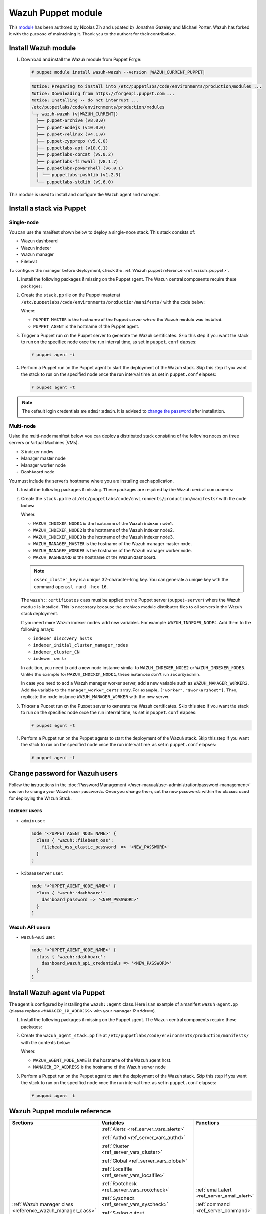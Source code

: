 .. Copyright (C) 2015, Wazuh, Inc.

.. meta::
   :description: Learn about Wazuh Puppet module in this section of the Wazuh documentation.

Wazuh Puppet module
===================

This `module <https://github.com/wazuh/wazuh-puppet>`_ has been authored by Nicolas Zin and updated by Jonathan Gazeley and Michael Porter. Wazuh has forked it with the purpose of maintaining it. Thank you to the authors for their contribution.


Install Wazuh module
--------------------

#. Download and install the Wazuh module from Puppet Forge:

   .. code-block:: console

      # puppet module install wazuh-wazuh --version |WAZUH_CURRENT_PUPPET|

   .. code-block:: none
      :class: output

      Notice: Preparing to install into /etc/puppetlabs/code/environments/production/modules ...
      Notice: Downloading from https://forgeapi.puppet.com ...
      Notice: Installing -- do not interrupt ...
      /etc/puppetlabs/code/environments/production/modules
      └─┬ wazuh-wazuh (v|WAZUH_CURRENT|)
        ├── puppet-archive (v8.0.0)
        ├── puppet-nodejs (v10.0.0)
        ├── puppet-selinux (v4.1.0)
        ├── puppet-zypprepo (v5.0.0)
        ├── puppetlabs-apt (v10.0.1)
        ├── puppetlabs-concat (v9.0.2)
        ├── puppetlabs-firewall (v8.1.7)
        ├─┬ puppetlabs-powershell (v6.0.1)
        │ └── puppetlabs-pwshlib (v1.2.3)
        └── puppetlabs-stdlib (v9.6.0)

This module is used to install and configure the Wazuh agent and manager.


Install a stack via Puppet
--------------------------

Single-node
^^^^^^^^^^^

You can use the manifest shown below to deploy a single-node stack. This stack consists of:

- Wazuh dashboard
- Wazuh indexer
- Wazuh manager
- Filebeat

To configure the manager before deployment, check the :ref:`Wazuh puppet reference <ref_wazuh_puppet>`.

#. Install the following packages if missing on the Puppet agent. The Wazuh central components require these packages:

   .. tabs::

      .. group-tab:: APT

         .. code-block:: console

            # apt-get install debhelper tar curl libcap2-bin #debhelper version 9 or later

      .. group-tab:: Yum

         .. code-block:: console

            # yum install libcap

      .. group-tab:: DNF

         .. code-block:: console

            # dnf install libcap

#. Create the ``stack.pp`` file on the Puppet master at ``/etc/puppetlabs/code/environments/production/manifests/`` with the code below:

   .. code-block:: puppet
      :emphasize-lines: 12, 20


      $discovery_type = 'single-node'
      stage { 'certificates': }
      stage { 'repo': }
      stage { 'indexerdeploy': }
      stage { 'securityadmin': }
      stage { 'dashboard': }
      stage { 'manager': }
      Stage[certificates] -> Stage[repo] -> Stage[indexerdeploy] -> Stage[securityadmin] -> Stage[manager] -> Stage[dashboard]
      Exec {
      timeout => 0,
      }
      node "<PUPPET_MASTER>" {
      class { 'wazuh::certificates':
        indexer_certs => [['node-1','127.0.0.1']],
        manager_certs => [['master','127.0.0.1']],
        dashboard_certs => ['127.0.0.1'],
        stage => certificates,
      }
      }
      node "<PUPPET_AGENT>" {
      class { 'wazuh::repo':
      stage => repo,
      }
      class { 'wazuh::indexer':
        stage => indexerdeploy,
      }
      class { 'wazuh::securityadmin':
      stage => securityadmin
      }
      class { 'wazuh::manager':
        stage => manager,
      }
      class { 'wazuh::filebeat_oss':
        stage => manager,
      }
      class { 'wazuh::dashboard':
        stage => dashboard,
      }
      }

   Where:

   - ``PUPPET_MASTER`` is the hostname of the Puppet server where the Wazuh module was installed.
   - ``PUPPET_AGENT`` is the hostname of the Puppet agent.

#. Trigger a Puppet run on the Puppet server to generate the Wazuh certificates. Skip this step if you want the stack to run on the specified node once the run interval time, as set in ``puppet.conf`` elapses:

   .. code-block:: console

      # puppet agent -t

#. Perform a Puppet run on the Puppet agent to start the deployment of the Wazuh stack. Skip this step if you want the stack to run on the specified node once the run interval time, as set in ``puppet.conf`` elapses:

   .. code-block:: console

      # puppet agent -t

.. note:: The default login credentials are ``admin``:``admin``. It is advised to `change the password <https://documentation.wazuh.com/current/user-manual/user-administration/password-management.html>`_ after installation.

Multi-node
^^^^^^^^^^

Using the multi-node manifest below, you can deploy a distributed stack consisting of the following nodes on three servers or Virtual Machines (VMs).

- 3 indexer nodes

- Manager master node

- Manager worker node

- Dashboard node

You must include the server's hostname where you are installing each application.

#. Install the following packages if missing. These packages are required by the Wazuh central components:

   .. tabs::

      .. group-tab:: APT

         .. code-block:: console

            # apt-get install debhelper tar curl libcap2-bin #debhelper version 9 or later

      .. group-tab:: Yum

         .. code-block:: console

            # yum install libcap

      .. group-tab:: DNF

         .. code-block:: console

            # dnf install libcap

#. Create the ``stack.pp`` file at ``/etc/puppetlabs/code/environments/production/manifests/`` with the code below:

   .. code-block:: puppet
      :emphasize-lines: 1-6

      $node1host   = '<WAZUH_INDEXER_NODE1>'
      $node2host   = '<WAZUH_INDEXER_NODE2>'
      $node3host   = '<WAZUH_INDEXER_NODE3>'
      $masterhost    = '<WAZUH_MANAGER_MASTER>'
      $workerhost    = '<WAZUH_MANAGER_WORKER>'
      $dashboardhost = '<WAZUH_DASHBOARD>'
      $indexer_node1_name = 'node1'
      $indexer_node2_name = 'node2'
      $indexer_node3_name = 'node3'
      $master_name = 'master'
      $worker_name = 'worker'
      $cluster_size = '3'
      $indexer_discovery_hosts = [$node1host, $node2host, $node3host]
      $indexer_initial_cluster_manager_nodes = [$node1host, $node2host, $node3host]
      $indexer_cluster_CN = [$indexer_node1_name, $indexer_node2_name, $indexer_node3_name]
      # Define stage for order execution
      stage { 'certificates': }
      stage { 'repo': }
      stage { 'indexerdeploy': }
      stage { 'securityadmin': }
      stage { 'dashboard': }
      stage { 'manager': }
      Stage[certificates] -> Stage[repo] -> Stage[indexerdeploy] -> Stage[securityadmin] -> Stage[manager] -> Stage[dashboard]
      Exec {
      timeout => 0,
      }
      node "puppet-server" {
      class { 'wazuh::certificates':
        indexer_certs => [["$indexer_node1_name","$node1host" ],["$indexer_node2_name","$node2host" ],["$indexer_node3_name","$node3host" ]],
        manager_master_certs => [["$master_name","$masterhost"]],
        manager_worker_certs => [["$worker_name","$workerhost"]],
        dashboard_certs => ["$dashboardhost"],
        stage => certificates
      }
      class { 'wazuh::repo':
      stage => repo
      }
      }
      node "puppet-wazuh-indexer-node1" {
      class { 'wazuh::repo':
      stage => repo
      }
      class { 'wazuh::indexer':
        indexer_node_name => "$indexer_node1_name",
        indexer_network_host => "$node1host",
        indexer_node_max_local_storage_nodes => "$cluster_size",
        indexer_discovery_hosts => $indexer_discovery_hosts,
        indexer_initial_cluster_manager_nodes => $indexer_initial_cluster_manager_nodes,
        indexer_cluster_CN => $indexer_cluster_CN,
        stage => indexerdeploy
      }
      class { 'wazuh::securityadmin':
      indexer_network_host => "$node1host",
      stage => securityadmin
      }
      }
      node "puppet-wazuh-indexer-node2" {
      class { 'wazuh::repo':
      stage => repo
      }
      class { 'wazuh::indexer':
        indexer_node_name => "$indexer_node2_name",
        indexer_network_host => "$node2host",
        indexer_node_max_local_storage_nodes => "$cluster_size",
        indexer_discovery_hosts => $indexer_discovery_hosts,
        indexer_initial_cluster_manager_nodes => $indexer_initial_cluster_manager_nodes,
        indexer_cluster_CN => $indexer_cluster_CN,
        stage => indexerdeploy
      }
      }
      node "puppet-wazuh-indexer-node3" {
      class { 'wazuh::repo':
      stage => repo
      }
      class { 'wazuh::indexer':
        indexer_node_name => "$indexer_node3_name",
        indexer_network_host => "$node3host",
        indexer_node_max_local_storage_nodes => "$cluster_size",
        indexer_discovery_hosts => $indexer_discovery_hosts,
        indexer_initial_cluster_manager_nodes => $indexer_initial_cluster_manager_nodes,
        indexer_cluster_CN => $indexer_cluster_CN,
        stage => indexerdeploy
      }
      }
      node "puppet-wazuh-manager-master" {
      class { 'wazuh::repo':
      stage => repo
      }
      class { 'wazuh::manager':
        ossec_cluster_name => 'wazuh-cluster',
        ossec_cluster_node_name => 'wazuh-master',
        ossec_cluster_node_type => 'master',
        ossec_cluster_key => '01234567890123456789012345678912',
        ossec_cluster_bind_addr => "$masterhost",
        ossec_cluster_nodes => ["$masterhost"],
        ossec_cluster_disabled => 'no',
        stage => manager
      }
      class { 'wazuh::filebeat_oss':
        filebeat_oss_indexer_ip => "$node1host",
        wazuh_node_name => "$master_name",
        stage => manager
      }
      }
      node "puppet-wazuh-manager-worker" {
      class { 'wazuh::repo':
      stage => repo
      }
      class { 'wazuh::manager':
        ossec_cluster_name => 'wazuh-cluster',
        ossec_cluster_node_name => 'wazuh-worker',
        ossec_cluster_node_type => 'worker',
        ossec_cluster_key => '01234567890123456789012345678912',
        ossec_cluster_bind_addr => "$masterhost",
        ossec_cluster_nodes => ["$masterhost"],
        ossec_cluster_disabled => 'no',
        stage => manager
      }
      class { 'wazuh::filebeat_oss':
        filebeat_oss_indexer_ip => "$node1host",
        wazuh_node_name => "$worker_name",
        stage => manager
      }
      }
      node "puppet-wazuh-dashboard" {
      class { 'wazuh::repo':
      stage => repo,
      }
      class { 'wazuh::dashboard':
        indexer_server_ip  => "$node1host",
        manager_api_host   => "$masterhost",
        stage => dashboard
      }
      }

   Where:

   - ``WAZUH_INDEXER_NODE1`` is the hostname of the Wazuh indexer node1.

   - ``WAZUH_INDEXER_NODE2`` is the hostname of the Wazuh indexer node2.

   - ``WAZUH_INDEXER_NODE3`` is the hostname of the Wazuh indexer node3.

   - ``WAZUH_MANAGER_MASTER`` is the hostname of the Wazuh manager master node.

   - ``WAZUH_MANAGER_WORKER`` is the hostname of the Wazuh manager worker node.

   - ``WAZUH_DASHBOARD`` is the hostname of the Wazuh dashboard.

   .. note:: ``ossec_cluster_key`` is a unique 32-character-long key. You can generate a unique key with the command ``openssl rand -hex 16``.

   The ``wazuh::certificates`` class must be applied on the Puppet server (``puppet-server``) where the Wazuh module is installed. This is necessary because the archives module distributes files to all servers in the Wazuh stack deployment.

   If you need more Wazuh indexer nodes, add new variables. For example, ``WAZUH_INDEXER_NODE4``. Add them to the following arrays:

   - ``indexer_discovery_hosts``

   - ``indexer_initial_cluster_manager_nodes``

   - ``indexer_cluster_CN``

   - ``indexer_certs``

   In addition, you need to add a new node instance similar to ``WAZUH_INDEXER_NODE2`` or ``WAZUH_INDEXER_NODE3``. Unlike the example for ``WAZUH_INDEXER_NODE1``, these instances don't run securityadmin.

   In case you need to add a Wazuh manager worker server, add a new variable such as ``WAZUH_MANAGER_WORKER2``. Add the variable to the ``manager_worker_certs`` array. For example, ``['worker',"$worker2host"]``. Then, replicate the node instance ``WAZUH_MANAGER_WORKER`` with the new server.

#. Trigger a Puppet run on the Puppet server to generate the Wazuh certificates. Skip this step if you want the stack to run on the specified node once the run interval time, as set in ``puppet.conf`` elapses:

   .. code-block:: console

      # puppet agent -t

#. Perform a Puppet run on the Puppet agents to start the deployment of the Wazuh stack. Skip this step if you want the stack to run on the specified node once the run interval time, as set in ``puppet.conf`` elapses:

   .. code-block:: console

      # puppet agent -t

Change password for Wazuh users
-------------------------------

Follow the instructions in the :doc:`Password Management </user-manual/user-administration/password-management>` section to change your Wazuh user passwords. Once you change them, set the new passwords within the classes used for deploying the Wazuh Stack.

Indexer users
^^^^^^^^^^^^^

-  ``admin`` user:

   .. code-block:: puppet

      node "<PUPPET_AGENT_NODE_NAME>" {
        class { 'wazuh::filebeat_oss':
          filebeat_oss_elastic_password  => '<NEW_PASSWORD>'
        }
      }

-  ``kibanaserver`` user:

   .. code-block:: puppet

      node "<PUPPET_AGENT_NODE_NAME>" {
        class { 'wazuh::dashboard':
          dashboard_password => '<NEW_PASSWORD>'
        }
      }

Wazuh API users
^^^^^^^^^^^^^^^

-  ``wazuh-wui`` user:

   .. code-block:: puppet

      node "<PUPPET_AGENT_NODE_NAME>" {
        class { 'wazuh::dashboard':
          dashboard_wazuh_api_credentials => '<NEW_PASSWORD>'
        }
      }

Install Wazuh agent via Puppet
------------------------------

The agent is configured by installing the ``wazuh::agent`` class. Here is an example of a manifest ``wazuh-agent.pp`` (please replace ``<MANAGER_IP_ADDRESS>`` with your manager IP address).

#. Install the following packages if missing on the Puppet agent. The Wazuh central components require these packages:

   .. tabs::

      .. group-tab:: APT

         .. code-block:: console

            # apt-get install debhelper tar curl libcap2-bin #debhelper version 9 or later

      .. group-tab:: Yum

         .. code-block:: console

            # yum install libcap

      .. group-tab:: DNF

         .. code-block:: console

            # dnf install libcap

#. Create the ``wazuh_agent_stack.pp`` file at ``/etc/puppetlabs/code/environments/production/manifests/`` with the contents below:

   .. code-block:: puppet
      :emphasize-lines: 1,5,6

      node "<PUPPET_AGENT_NODE_NAME>" {
        class { 'wazuh::repo':
        }
        class { "wazuh::agent":
          wazuh_register_endpoint => "<MANAGER_IP_ADDRESS>",
          wazuh_reporting_endpoint => "<MANAGER_IP_ADDRESS>"
        }
      }

   Where:

   - ``WAZUH_AGENT_NODE_NAME`` is the hostname of the Wazuh agent host.

   - ``MANAGER_IP_ADDRESS`` is the hostname of the Wazuh server node.

#. Perform a Puppet run on the Puppet agent to start the deployment of the Wazuh stack. Skip this step if you want the stack to run on the specified node once the run interval time, as set in ``puppet.conf`` elapses:

   .. code-block:: console

      # puppet agent -t

.. _ref_wazuh_puppet:

Wazuh Puppet module reference
-----------------------------

+-----------------------------------------------------------------+-----------------------------------------------------------------+---------------------------------------------+
| Sections                                                        | Variables                                                       | Functions                                   |
+=================================================================+=================================================================+=============================================+
| :ref:`Wazuh manager class <reference_wazuh_manager_class>`      | :ref:`Alerts <ref_server_vars_alerts>`                          | :ref:`email_alert <ref_server_email_alert>` |
|                                                                 |                                                                 |                                             |
|                                                                 | :ref:`Authd <ref_server_vars_authd>`                            | :ref:`command <ref_server_command>`         |
|                                                                 |                                                                 |                                             |
|                                                                 | :ref:`Cluster <ref_server_vars_cluster>`                        | :ref:`activeresponse <ref_server_ar>`       |
|                                                                 |                                                                 |                                             |
|                                                                 | :ref:`Global <ref_server_vars_global>`                          |                                             |
|                                                                 |                                                                 |                                             |
|                                                                 | :ref:`Localfile <ref_server_vars_localfile>`                    |                                             |
|                                                                 |                                                                 |                                             |
|                                                                 | :ref:`Rootcheck <ref_server_vars_rootcheck>`                    |                                             |
|                                                                 |                                                                 |                                             |
|                                                                 | :ref:`Syscheck <ref_server_vars_syscheck>`                      |                                             |
|                                                                 |                                                                 |                                             |
|                                                                 | :ref:`Syslog output <ref_server_vars_syslog_output>`            |                                             |
|                                                                 |                                                                 |                                             |
|                                                                 | :ref:`Vulnerability Detection <ref_server_vars_vuln_detection>` |                                             |
|                                                                 |                                                                 |                                             |
|                                                                 | :ref:`Wazuh API <ref_server_vars_wazuh_api>`                    |                                             |
|                                                                 |                                                                 |                                             |
|                                                                 | :ref:`Wodle osquery <ref_server_vars_wodle_osquery>`            |                                             |
|                                                                 |                                                                 |                                             |
|                                                                 | :ref:`Wodle Syscollector <ref_server_vars_wodle_syscollector>`  |                                             |
|                                                                 |                                                                 |                                             |
|                                                                 | :ref:`Misc <ref_server_vars_misc>`                              |                                             |
+-----------------------------------------------------------------+-----------------------------------------------------------------+---------------------------------------------+
| :ref:`Wazuh agent class <reference_wazuh_agent_class>`          | :ref:`Active Response <ref_agent_vars_ar>`                      |                                             |
|                                                                 |                                                                 |                                             |
|                                                                 | :ref:`Agent enrollment <ref_agent_vars_enroll>`                 |                                             |
|                                                                 |                                                                 |                                             |
|                                                                 | :ref:`Client settings <ref_agent_vars_client>`                  |                                             |
|                                                                 |                                                                 |                                             |
|                                                                 | :ref:`Localfile <ref_agent_vars_localfile>`                     |                                             |
|                                                                 |                                                                 |                                             |
|                                                                 | :ref:`Rootcheck <ref_agent_vars_rootcheck>`                     |                                             |
|                                                                 |                                                                 |                                             |
|                                                                 | :ref:`SCA <ref_agent_vars_sca>`                                 |                                             |
|                                                                 |                                                                 |                                             |
|                                                                 | :ref:`Syscheck <ref_agent_vars_syscheck>`                       |                                             |
|                                                                 |                                                                 |                                             |
|                                                                 | :ref:`Wodle osquery <ref_agent_vars_wodle_osquery>`             |                                             |
|                                                                 |                                                                 |                                             |
|                                                                 | :ref:`Wodle Syscollector <ref_agent_vars_wodle_syscollector>`   |                                             |
|                                                                 |                                                                 |                                             |
|                                                                 | :ref:`Misc <ref_agent_vars_misc>`                               |                                             |
|                                                                 |                                                                 |                                             |
+-----------------------------------------------------------------+-----------------------------------------------------------------+---------------------------------------------+

.. topic:: Content

 .. toctree::
    :maxdepth: 1

    reference-wazuh-puppet/wazuh-manager-class
    reference-wazuh-puppet/wazuh-agent-class

